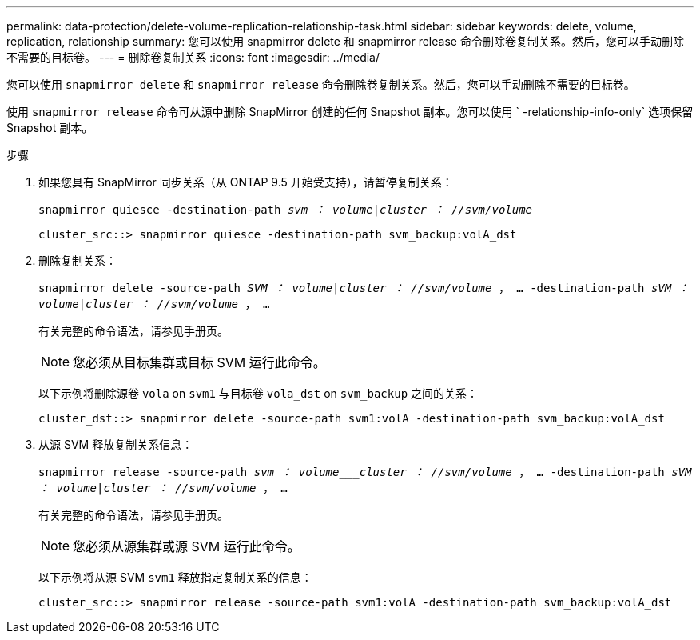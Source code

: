 ---
permalink: data-protection/delete-volume-replication-relationship-task.html 
sidebar: sidebar 
keywords: delete, volume, replication, relationship 
summary: 您可以使用 snapmirror delete 和 snapmirror release 命令删除卷复制关系。然后，您可以手动删除不需要的目标卷。 
---
= 删除卷复制关系
:icons: font
:imagesdir: ../media/


[role="lead"]
您可以使用 `snapmirror delete` 和 `snapmirror release` 命令删除卷复制关系。然后，您可以手动删除不需要的目标卷。

使用 `snapmirror release` 命令可从源中删除 SnapMirror 创建的任何 Snapshot 副本。您可以使用 ` -relationship-info-only` 选项保留 Snapshot 副本。

.步骤
. 如果您具有 SnapMirror 同步关系（从 ONTAP 9.5 开始受支持），请暂停复制关系：
+
`snapmirror quiesce -destination-path _svm ： volume_|_cluster ： //svm/volume_`

+
[listing]
----
cluster_src::> snapmirror quiesce -destination-path svm_backup:volA_dst
----
. 删除复制关系：
+
`snapmirror delete -source-path _SVM ： volume_|_cluster ： //svm/volume_ ， ... -destination-path _sVM ： volume_|_cluster ： //svm/volume_ ， ...`

+
有关完整的命令语法，请参见手册页。

+
[NOTE]
====
您必须从目标集群或目标 SVM 运行此命令。

====
+
以下示例将删除源卷 `vola` on `svm1` 与目标卷 `vola_dst` on `svm_backup` 之间的关系：

+
[listing]
----
cluster_dst::> snapmirror delete -source-path svm1:volA -destination-path svm_backup:volA_dst
----
. 从源 SVM 释放复制关系信息：
+
`snapmirror release -source-path _svm ： volume___cluster ： //svm/volume_ ， ... -destination-path _sVM ： volume_|_cluster ： //svm/volume_ ， ...`

+
有关完整的命令语法，请参见手册页。

+
[NOTE]
====
您必须从源集群或源 SVM 运行此命令。

====
+
以下示例将从源 SVM `svm1` 释放指定复制关系的信息：

+
[listing]
----
cluster_src::> snapmirror release -source-path svm1:volA -destination-path svm_backup:volA_dst
----

